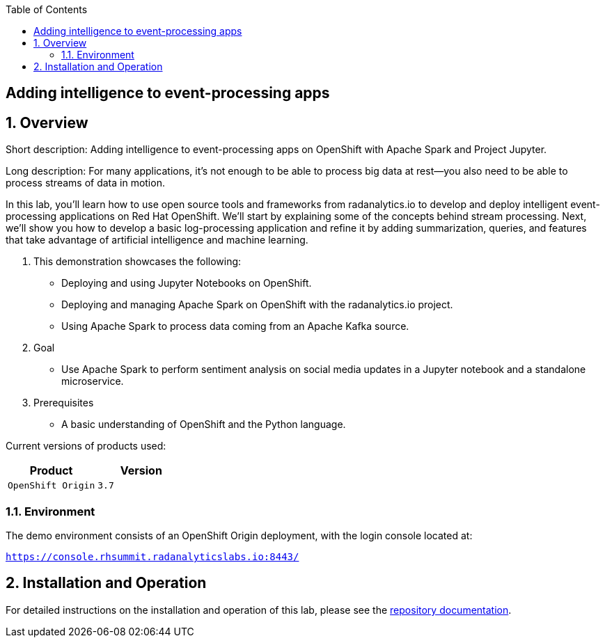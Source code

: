 :scrollbar:
:data-uri:
:toc2:

== Adding intelligence to event-processing apps

:numbered:

== Overview

Short description: Adding intelligence to event-processing apps on OpenShift
with Apache Spark and Project Jupyter.

Long description: For many applications, it’s not enough to be able to process
big data at rest—you also need to be able to process streams of data in motion.

In this lab, you’ll learn how to use open source tools and frameworks from
radanalytics.io to develop and deploy intelligent event-processing
applications on Red Hat OpenShift. We’ll start by explaining some of the
concepts behind stream processing. Next, we’ll show you how to develop a
basic log-processing application and refine it by adding summarization,
queries, and features that take advantage of artificial intelligence and
machine learning.

. This demonstration showcases the following:

* Deploying and using Jupyter Notebooks on OpenShift.
* Deploying and managing Apache Spark on OpenShift with the radanalytics.io project.
* Using Apache Spark to process data coming from an Apache Kafka source.

. Goal

* Use Apache Spark to perform sentiment analysis on social media updates in a
  Jupyter notebook and a standalone microservice.

. Prerequisites

* A basic understanding of OpenShift and the Python language.

Current versions of products used:

[cols="1,1",options="header"]
|=======
|Product |Version 
|`OpenShift Origin` |`3.7`
|=======

=== Environment

The demo environment consists of an OpenShift Origin deployment, with the
login console located at:

`https://console.rhsummit.radanalyticslabs.io:8443/`

== Installation and Operation

For detailed instructions on the installation and operation of this lab, please
see the
https://github.com/radanalyticsio/streaming-lab[repository documentation].
